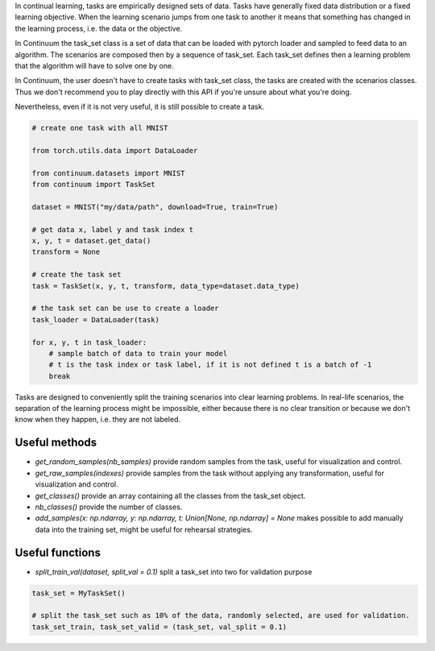 
In continual learning, tasks are empirically designed sets of data. Tasks have generally fixed data distribution or a fixed learning objective.
When the learning scenario jumps from one task to another it means that something has changed in the learning process, i.e. the data or the objective.

In Continuum the task_set class is a set of data that can be loaded with pytorch loader and sampled to feed data to an algorithm.
The scenarios are composed then by a sequence of task_set. Each task_set defines then a learning problem that the algorithm will have to solve one by one.

In Continuum, the user doesn't have to create tasks with task_set class, the tasks are created with the scenarios classes.
Thus we don't recommend you to play directly with this API if you're unsure about what you're doing.

Nevertheless, even if it is not very useful, it is still possible to create a task.

.. code-block:: python

    # create one task with all MNIST

    from torch.utils.data import DataLoader

    from continuum.datasets import MNIST
    from continuum import TaskSet

    dataset = MNIST("my/data/path", download=True, train=True)

    # get data x, label y and task index t
    x, y, t = dataset.get_data()
    transform = None

    # create the task set
    task = TaskSet(x, y, t, transform, data_type=dataset.data_type)

    # the task set can be use to create a loader
    task_loader = DataLoader(task)

    for x, y, t in task_loader:
        # sample batch of data to train your model
        # t is the task index or task label, if it is not defined t is a batch of -1
        break



Tasks are designed to conveniently split the training scenarios into clear learning problems.
In real-life scenarios, the separation of the learning process might be impossible, either because there is no clear transition or because we don't know when they happen, i.e. they are not labeled.


Useful methods
--------------------

- `get_random_samples(nb_samples)` provide random samples from the task, useful for visualization and control.

- `get_raw_samples(indexes)` provide samples from the task without applying any transformation, useful for visualization and control.

- `get_classes()` provide an array containing all the classes from the task_set object.

- `nb_classes()` provide the number of classes.

- `add_samples(x: np.ndarray, y: np.ndarray, t: Union[None, np.ndarray] = None` makes possible to add manually data into the training set, might be useful for rehearsal strategies.

Useful functions
--------------------

- `split_train_val(dataset, split_val = 0.1)` split a task_set into two for validation purpose

.. code-block:: python

    task_set = MyTaskSet()

    # split the task_set such as 10% of the data, randomly selected, are used for validation.
    task_set_train, task_set_valid = (task_set, val_split = 0.1)

